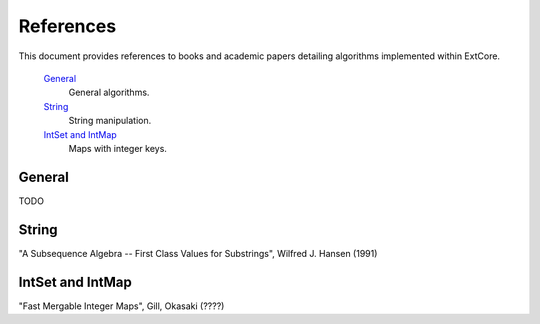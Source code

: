 References
##########

This document provides references to books and academic papers detailing algorithms implemented within ExtCore.

    `General`_
        General algorithms.

    `String`_
        String manipulation.

    `IntSet and IntMap`_
        Maps with integer keys.


General
=======

TODO


String
======

"A Subsequence Algebra -- First Class Values for Substrings", Wilfred J. Hansen (1991)


IntSet and IntMap
=================

"Fast Mergable Integer Maps", Gill, Okasaki (????)
